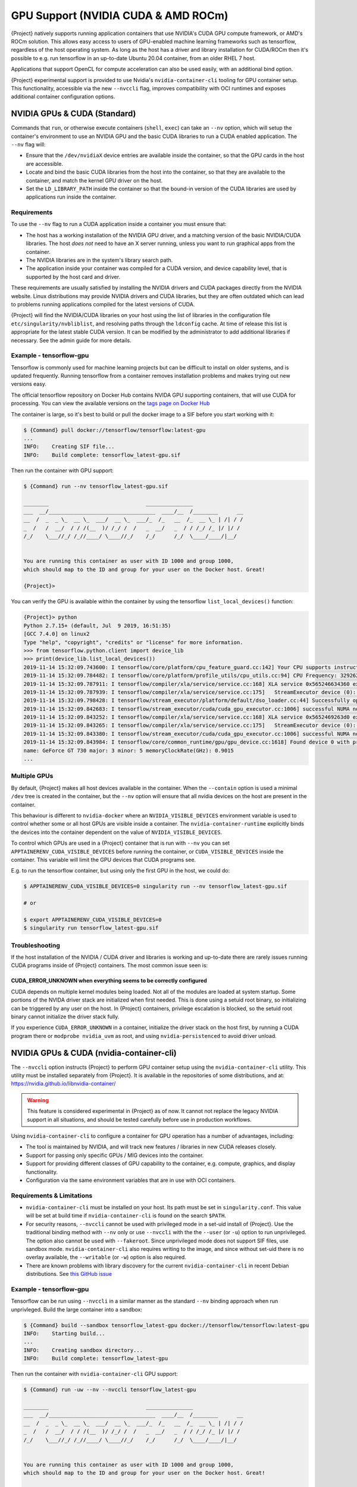 .. _gpu:

######################################
 GPU Support (NVIDIA CUDA & AMD ROCm)
######################################

{Project} natively supports running application containers that use
NVIDIA's CUDA GPU compute framework, or AMD's ROCm solution. This allows
easy access to users of GPU-enabled machine learning frameworks such as
tensorflow, regardless of the host operating system. As long as the host
has a driver and library installation for CUDA/ROCm then it's possible
to e.g. run tensorflow in an up-to-date Ubuntu 20.04 container, from an
older RHEL 7 host.

Applications that support OpenCL for compute acceleration can also be
used easily, with an additional bind option.

{Project} experimental support is provided to use
Nvidia's ``nvidia-container-cli`` tooling for GPU container setup. This
functionality, accessible via the new ``--nvccli`` flag, improves
compatibility with OCI runtimes and exposes additional container
configuration options.

*******************************
 NVIDIA GPUs & CUDA (Standard)
*******************************

Commands that ``run``, or otherwise execute containers (``shell``,
``exec``) can take an ``--nv`` option, which will setup the container's
environment to use an NVIDIA GPU and the basic CUDA libraries to run a
CUDA enabled application. The ``--nv`` flag will:

-  Ensure that the ``/dev/nvidiaX`` device entries are available inside
   the container, so that the GPU cards in the host are accessible.

-  Locate and bind the basic CUDA libraries from the host into the
   container, so that they are available to the container, and match the
   kernel GPU driver on the host.

-  Set the ``LD_LIBRARY_PATH`` inside the container so that the bound-in
   version of the CUDA libraries are used by applications run inside the
   container.

Requirements
============

To use the ``--nv`` flag to run a CUDA application inside a container
you must ensure that:

-  The host has a working installation of the NVIDIA GPU driver, and a
   matching version of the basic NVIDIA/CUDA libraries. The host *does
   not* need to have an X server running, unless you want to run
   graphical apps from the container.

-  The NVIDIA libraries are in the system's library search path.

-  The application inside your container was compiled for a CUDA
   version, and device capability level, that is supported by the host
   card and driver.

These requirements are usually satisfied by installing the NVIDIA
drivers and CUDA packages directly from the NVIDIA website. Linux
distributions may provide NVIDIA drivers and CUDA libraries, but they
are often outdated which can lead to problems running applications
compiled for the latest versions of CUDA.

{Project} will find the NVIDIA/CUDA libraries on your host using the
list of libraries in the configuration file
``etc/singularity/nvbliblist``, and resolving paths through the
``ldconfig`` cache. At time of release this list is appropriate for the
latest stable CUDA version. It can be modified by the administrator to
add additional libraries if necessary. See the admin guide for more
details.

Example - tensorflow-gpu
========================

Tensorflow is commonly used for machine learning projects but can be
difficult to install on older systems, and is updated frequently.
Running tensorflow from a container removes installation problems and
makes trying out new versions easy.

The official tensorflow repository on Docker Hub contains NVIDA GPU
supporting containers, that will use CUDA for processing. You can view
the available versions on the `tags page on Docker Hub
<https://hub.docker.com/r/tensorflow/tensorflow/tags>`__

The container is large, so it's best to build or pull the docker image
to a SIF before you start working with it:

.. code::

   $ {Command} pull docker://tensorflow/tensorflow:latest-gpu
   ...
   INFO:    Creating SIF file...
   INFO:    Build complete: tensorflow_latest-gpu.sif

Then run the container with GPU support:

.. code::

   $ {Command} run --nv tensorflow_latest-gpu.sif

   ________                               _______________
   ___  __/__________________________________  ____/__  /________      __
   __  /  _  _ \_  __ \_  ___/  __ \_  ___/_  /_   __  /_  __ \_ | /| / /
   _  /   /  __/  / / /(__  )/ /_/ /  /   _  __/   _  / / /_/ /_ |/ |/ /
   /_/    \___//_/ /_//____/ \____//_/    /_/      /_/  \____/____/|__/


   You are running this container as user with ID 1000 and group 1000,
   which should map to the ID and group for your user on the Docker host. Great!

   {Project}>

You can verify the GPU is available within the container by using the
tensorflow ``list_local_devices()`` function:

.. code::

   {Project}> python
   Python 2.7.15+ (default, Jul  9 2019, 16:51:35)
   [GCC 7.4.0] on linux2
   Type "help", "copyright", "credits" or "license" for more information.
   >>> from tensorflow.python.client import device_lib
   >>> print(device_lib.list_local_devices())
   2019-11-14 15:32:09.743600: I tensorflow/core/platform/cpu_feature_guard.cc:142] Your CPU supports instructions that this TensorFlow binary was not compiled to use: AVX2 FMA
   2019-11-14 15:32:09.784482: I tensorflow/core/platform/profile_utils/cpu_utils.cc:94] CPU Frequency: 3292620000 Hz
   2019-11-14 15:32:09.787911: I tensorflow/compiler/xla/service/service.cc:168] XLA service 0x565246634360 executing computations on platform Host. Devices:
   2019-11-14 15:32:09.787939: I tensorflow/compiler/xla/service/service.cc:175]   StreamExecutor device (0): Host, Default Version
   2019-11-14 15:32:09.798428: I tensorflow/stream_executor/platform/default/dso_loader.cc:44] Successfully opened dynamic library libcuda.so.1
   2019-11-14 15:32:09.842683: I tensorflow/stream_executor/cuda/cuda_gpu_executor.cc:1006] successful NUMA node read from SysFS had negative value (-1), but there must be at least one NUMA node, so returning NUMA node zero
   2019-11-14 15:32:09.843252: I tensorflow/compiler/xla/service/service.cc:168] XLA service 0x5652469263d0 executing computations on platform CUDA. Devices:
   2019-11-14 15:32:09.843265: I tensorflow/compiler/xla/service/service.cc:175]   StreamExecutor device (0): GeForce GT 730, Compute Capability 3.5
   2019-11-14 15:32:09.843380: I tensorflow/stream_executor/cuda/cuda_gpu_executor.cc:1006] successful NUMA node read from SysFS had negative value (-1), but there must be at least one NUMA node, so returning NUMA node zero
   2019-11-14 15:32:09.843984: I tensorflow/core/common_runtime/gpu/gpu_device.cc:1618] Found device 0 with properties:
   name: GeForce GT 730 major: 3 minor: 5 memoryClockRate(GHz): 0.9015
   ...

Multiple GPUs
=============

By default, {Project} makes all host devices available in the
container. When the ``--contain`` option is used a minimal ``/dev`` tree
is created in the container, but the ``--nv`` option will ensure that
all nvidia devices on the host are present in the container.

This behaviour is different to ``nvidia-docker`` where an
``NVIDIA_VISIBLE_DEVICES`` environment variable is used to control
whether some or all host GPUs are visible inside a container. The
``nvidia-container-runtime`` explicitly binds the devices into the
container dependent on the value of ``NVIDIA_VISIBLE_DEVICES``.

To control which GPUs are used in a {Project} container that is run
with ``--nv`` you can set ``APPTAINERENV_CUDA_VISIBLE_DEVICES`` before
running the container, or ``CUDA_VISIBLE_DEVICES`` inside the container.
This variable will limit the GPU devices that CUDA programs see.

E.g. to run the tensorflow container, but using only the first GPU in
the host, we could do:

.. code::

   $ APPTAINERENV_CUDA_VISIBLE_DEVICES=0 singularity run --nv tensorflow_latest-gpu.sif

   # or

   $ export APPTAINERENV_CUDA_VISIBLE_DEVICES=0
   $ singularity run tensorflow_latest-gpu.sif

Troubleshooting
===============

If the host installation of the NVIDIA / CUDA driver and libraries is
working and up-to-date there are rarely issues running CUDA programs
inside of {Project} containers. The most common issue seen is:

CUDA_ERROR_UNKNOWN when everything seems to be correctly configured
-------------------------------------------------------------------

CUDA depends on multiple kernel modules being loaded. Not all of the
modules are loaded at system startup. Some portions of the NVIDA driver
stack are initialized when first needed. This is done using a setuid
root binary, so initializing can be triggered by any user on the host.
In {Project} containers, privilege escalation is blocked, so the
setuid root binary cannot initialize the driver stack fully.

If you experience ``CUDA_ERROR_UNKNOWN`` in a container, initialize the
driver stack on the host first, by running a CUDA program there or
``modprobe nvidia_uvm`` as root, and using ``nvidia-persistenced`` to
avoid driver unload.

*******************************************
 NVIDIA GPUs & CUDA (nvidia-container-cli)
*******************************************

The ``--nvccli`` option instructs
{Project} to perform GPU container setup using the
``nvidia-container-cli`` utility. This utility must be installed
separately from {Project}. It is available in the repositories of
some distributions, and at:
https://nvidia.github.io/libnvidia-container/

.. warning::

   This feature is considered experimental in {Project} as of now. It
   cannot not replace the legacy NVIDIA support in all situations, and
   should be tested carefully before use in production workflows.

Using ``nvidia-container-cli`` to configure a container for GPU
operation has a number of advantages, including:

-  The tool is maintained by NVIDIA, and will track new features /
   libraries in new CUDA releases closely.
-  Support for passing only specific GPUs / MIG devices into the
   container.
-  Support for providing different classes of GPU capability to the
   container, e.g. compute, graphics, and display functionality.
-  Configuration via the same environment variables that are in use with
   OCI containers.

Requirements & Limitations
==========================

-  ``nvidia-container-cli`` must be installed on your host. Its path must
   be set in ``singularity.conf``. This value will be set at build time if
   ``nvidia-container-cli`` is found on the search ``$PATH``.

-  For security reasons, ``--nvccli`` cannot be used with
   privileged mode in a set-uid install of {Project}.
   Use the traditional binding method with ``--nv`` only or use
   ``--nvccli`` with the the ``--user`` (or ``-u``) option to run unprivileged.
   The option also cannot be used with ``--fakeroot``.
   Since unprivileged mode does not support SIF files, use sandbox mode.
   ``nvidia-container-cli`` also requires writing to the image, and
   since without set-uid there is no overlay available, the ``--writable``
   (or ``-w``) option is also required.

-  There are known problems with library discovery for the current
   ``nvidia-container-cli`` in recent Debian distributions. See `this
   GitHub issue <https://github.com/NVIDIA/nvidia-docker/issues/1399>`__

Example - tensorflow-gpu
========================

Tensorflow can be run using ``--nvccli`` in a similar manner as the
standard ``--nv`` binding approach when run unprivleged. Build the
large container into a sandbox:

.. code::

   $ {Command} build --sandbox tensorflow_latest-gpu docker://tensorflow/tensorflow:latest-gpu
   INFO:    Starting build...
   ...
   INFO:    Creating sandbox directory...
   INFO:    Build complete: tensorflow_latest-gpu

Then run the container with ``nvidia-container-cli`` GPU support:

.. code::

   $ {Command} run -uw --nv --nvccli tensorflow_latest-gpu

   ________                               _______________
   ___  __/__________________________________  ____/__  /________      __
   __  /  _  _ \_  __ \_  ___/  __ \_  ___/_  /_   __  /_  __ \_ | /| / /
   _  /   /  __/  / / /(__  )/ /_/ /  /   _  __/   _  / / /_/ /_ |/ |/ /
   /_/    \___//_/ /_//____/ \____//_/    /_/      /_/  \____/____/|__/


   You are running this container as user with ID 1000 and group 1000,
   which should map to the ID and group for your user on the Docker host. Great!

   {Project}>

You can verify the GPU is available within the container by using the
tensorflow ``list_local_devices()`` function:

.. code::

   {Project}> python
   Python 2.7.15+ (default, Jul  9 2019, 16:51:35)
   [GCC 7.4.0] on linux2
   Type "help", "copyright", "credits" or "license" for more information.
   >>> from tensorflow.python.client import device_lib
   >>> print(device_lib.list_local_devices())
   ...
   device_type: "GPU"
   memory_limit: 14474280960
   locality {
     bus_id: 1
     links {
     }
   }
   incarnation: 13349913758992036690
   physical_device_desc: "device: 0, name: Tesla T4, pci bus id: 0000:00:1e.0, compute capability: 7.5"
   ...

GPU Selection
=============

When running with ``--nvccli``, by default {Project} will expose all
GPUs on the host inside the container. This mirrors the functionality of
the standard GPU support for the most common use-case.

Setting the ``APPTAINER_CUDA_VISIBLE_DEVICES`` environment variable
before running a container is still supported, to control which GPUs are
used by CUDA programs that honor ``CUDA_VISIBLE_DEVICES``. However, more
powerful GPU isolation is possible using the ``--contain`` (or ``-c``) flag and
``NVIDIA_VISIBLE_DEVICES`` environment variable. This controls which GPU
devices are bound into the ``/dev`` tree in the container.

For example, to pass only the 2nd and 3rd GPU into a container running
on a system with 4 GPUs, run the following:

.. code::

   $ export NVIDIA_VISIBLE_DEVICES=1,2
   $ {Command} run -uwc --nv --nvccli tensorflow_latest-gpu

Note that:

-  ``NVIDIA_VISIBLE_DEVICES`` is not prepended with ``APPTAINER_`` as
   this variable controls container setup, and is not passed into the
   container.

-  The GPU device identifiers start at 0, so 1,2 refers to the 2nd and
   3rd GPU.

-  You can use GPU UUIDs in place of numeric identifiers. Use
   ``nvidia-smi -L`` to list both numeric IDs and UUIDs available on the
   system.

-  ``all`` can be used to pass all available GPUs into the container.

If you use ``--contain`` without setting ``NVIDIA_VISIBLE_DEVICES``, no
GPUs will be available in the container, and a warning will be shown:

.. code::

   $ {Command} run -uwc --nv --nvccli tensorflow_latest-gpu
   WARNING: When using nvidia-container-cli with --contain NVIDIA_VISIBLE_DEVICES
   must be set or no GPUs will be available in container.

To restore the behaviour of the standard GPU handling, set
``NVIDIA_VISIBLE_DEVICES=0`` when running with ``--contain``.

If your system contains Ampere or newer GPUs that support virtual MIG
devices, you can specify MIG identifiers / UUIDs.

.. code::

   $ export NVIDIA_VISIBLE_DEVICES=MIG-GPU-5c89852c-d268-c3f3-1b07-005d5ae1dc3f/7/0

{Project} does not configure MIG partitions. It is expected that
these would be statically configured by the system administrator, or
setup dynamically by a job scheduler / workflow system according to the
requirements of the job.

Other GPU Options
=================

In ``--nvccli`` mode, {Project} understands the following additional
environment variables. Note that these environment variables are read
from the environment where ``singularity`` is run. {Project} does
not currently read these settings from the container environment.

-  ``NVIDIA_DRIVER_CAPABILITIES`` controls which libraries and utilities
   are mounted in the container, to support different requirements. The
   default value under {Project} is ``compute,utility``, which will
   provide CUDA functionality and basic utilities such as
   ``nvidia-smi``. Other options include ``graphics`` for OpenGL/Vulkan
   support, ``video`` for the codecs SDK, and ``display`` to use X11
   from a container.

-  ``NVIDIA_REQUIRE_*`` variables allow specifying requirements, which
   will be checked by ``nvidia-container-cli`` prior to starting the
   container. Constraints can be set on ``cuda``, ``driver``, ``arch``,
   and ``brand`` values. Docker/OCI images may set these variables
   inside the container, to indicate runtime requirements. However,
   these container variables are not yet interpreted by {Project}.

-  ``NVIDIA_DISABLE_REQUIRE`` will disable the enforcement of any
   ``NVIDIA_REQUIRE_*`` requirements that are set.

Full details of the supported values for these environment variables can
be found in the container-toolkit guide:

https://docs.nvidia.com/datacenter/cloud-native/container-toolkit/user-guide.html#environment-variables-oci-spec

*****************
 AMD GPUs & ROCm
*****************

{Project} has a ``--rocm`` flag to support GPU compute with the
ROCm framework using AMD Radeon GPU cards.

Commands that ``run``, or otherwise execute containers (``shell``,
``exec``) can take an ``--rocm`` option, which will setup the
container's environment to use a Radeon GPU and the basic ROCm libraries
to run a ROCm enabled application. The ``--rocm`` flag will:

-  Ensure that the ``/dev/dri/`` device entries are available inside the
   container, so that the GPU cards in the host are accessible.

-  Locate and bind the basic ROCm libraries from the host into the
   container, so that they are available to the container, and match the
   kernel GPU driver on the host.

-  Set the ``LD_LIBRARY_PATH`` inside the container so that the bound-in
   version of the ROCm libraries are used by application run inside the
   container.

Requirements
============

To use the ``--rocm`` flag to run a CUDA application inside a container
you must ensure that:

-  The host has a working installation of the ``amdgpu`` driver, and a
   compatible version of the basic ROCm libraries. The host *does not*
   need to have an X server running, unless you want to run graphical
   apps from the container.

-  The ROCm libraries are in the system's library search path.

-  The application inside your container was compiled for a ROCm version
   that is compatible with the ROCm version on your host.

These requirements can be satisfied by following the requirements on the
`ROCm web site <https://rocm.github.io/ROCmInstall.html>`__

At time of release, {Project} was tested successfully on Debian 10
with ROCm 2.8/2.9 and the upstream kernel driver, and Ubuntu 18.04 with
ROCm 2.9 and the DKMS driver.

Example - tensorflow-rocm
=========================

Tensorflow is commonly used for machine learning projects, but can be
difficult to install on older systems, and is updated frequently.
Running tensorflow from a container removes installation problems and
makes trying out new versions easy.

The rocm tensorflow repository on Docker Hub contains Radeon GPU
supporting containers, that will use ROCm for processing. You can view
the available versions on the `tags page on Docker Hub
<https://hub.docker.com/r/rocm/tensorflow/tags>`__

The container is large, so it's best to build or pull the docker image
to a SIF before you start working with it:

.. code::

   $ {Command} pull docker://rocm/tensorflow:latest
   ...
   INFO:    Creating SIF file...
   INFO:    Build complete: tensorflow_latest.sif

Then run the container with GPU support:

.. code::

   $ {Command} run --rocm tensorflow_latest.sif

You can verify the GPU is available within the container by using the
tensorflow ``list_local_devices()`` function:

.. code::

   {Project}> ipython
   Python 3.5.2 (default, Jul 10 2019, 11:58:48)
   Type 'copyright', 'credits' or 'license' for more information
   IPython 7.8.0 -- An enhanced Interactive Python. Type '?' for help.
   >>> from tensorflow.python.client import device_lib
   ...
   >>> print(device_lib.list_local_devices())
   ...
   2019-11-14 16:33:42.750509: I tensorflow/core/common_runtime/gpu/gpu_device.cc:1651] Found device 0 with properties:
   name: Lexa PRO [Radeon RX 550/550X]
   AMDGPU ISA: gfx803
   memoryClockRate (GHz) 1.183
   pciBusID 0000:09:00.0
   ...

*********************
 OpenCL Applications
*********************

Both the ``--rocm`` and ``--nv`` flags will bind the vendor OpenCL
implementation libraries into a container that is being run. However,
these libraries will not be used by OpenCL applications unless a vendor
icd file is available under ``/etc/OpenCL/vendors`` that directs OpenCL
to use the vendor library.

The simplest way to use OpenCL in a container is to ``--bind
/etc/OpenCL`` so that the icd files from the host (which match the
bound-in libraries) are present in the container.

Example - Blender OpenCL
========================

The `Sylabs examples repository <https://github.com/sylabs/examples>`__
contains an example container definition for the 3D modelling
application 'Blender'.

The latest versions of Blender supports OpenCL rendering. You can run
Blender as a graphical application that will make use of a local Radeon
GPU for OpenCL compute using the container that has been published to
the Sylabs library:

.. code::

   $ {Command} exec --rocm --bind /etc/OpenCL library://sylabs/examples/blender blender

Note the *exec* used as the *runscript* for this container is setup for
batch rendering (which can also use OpenCL).
